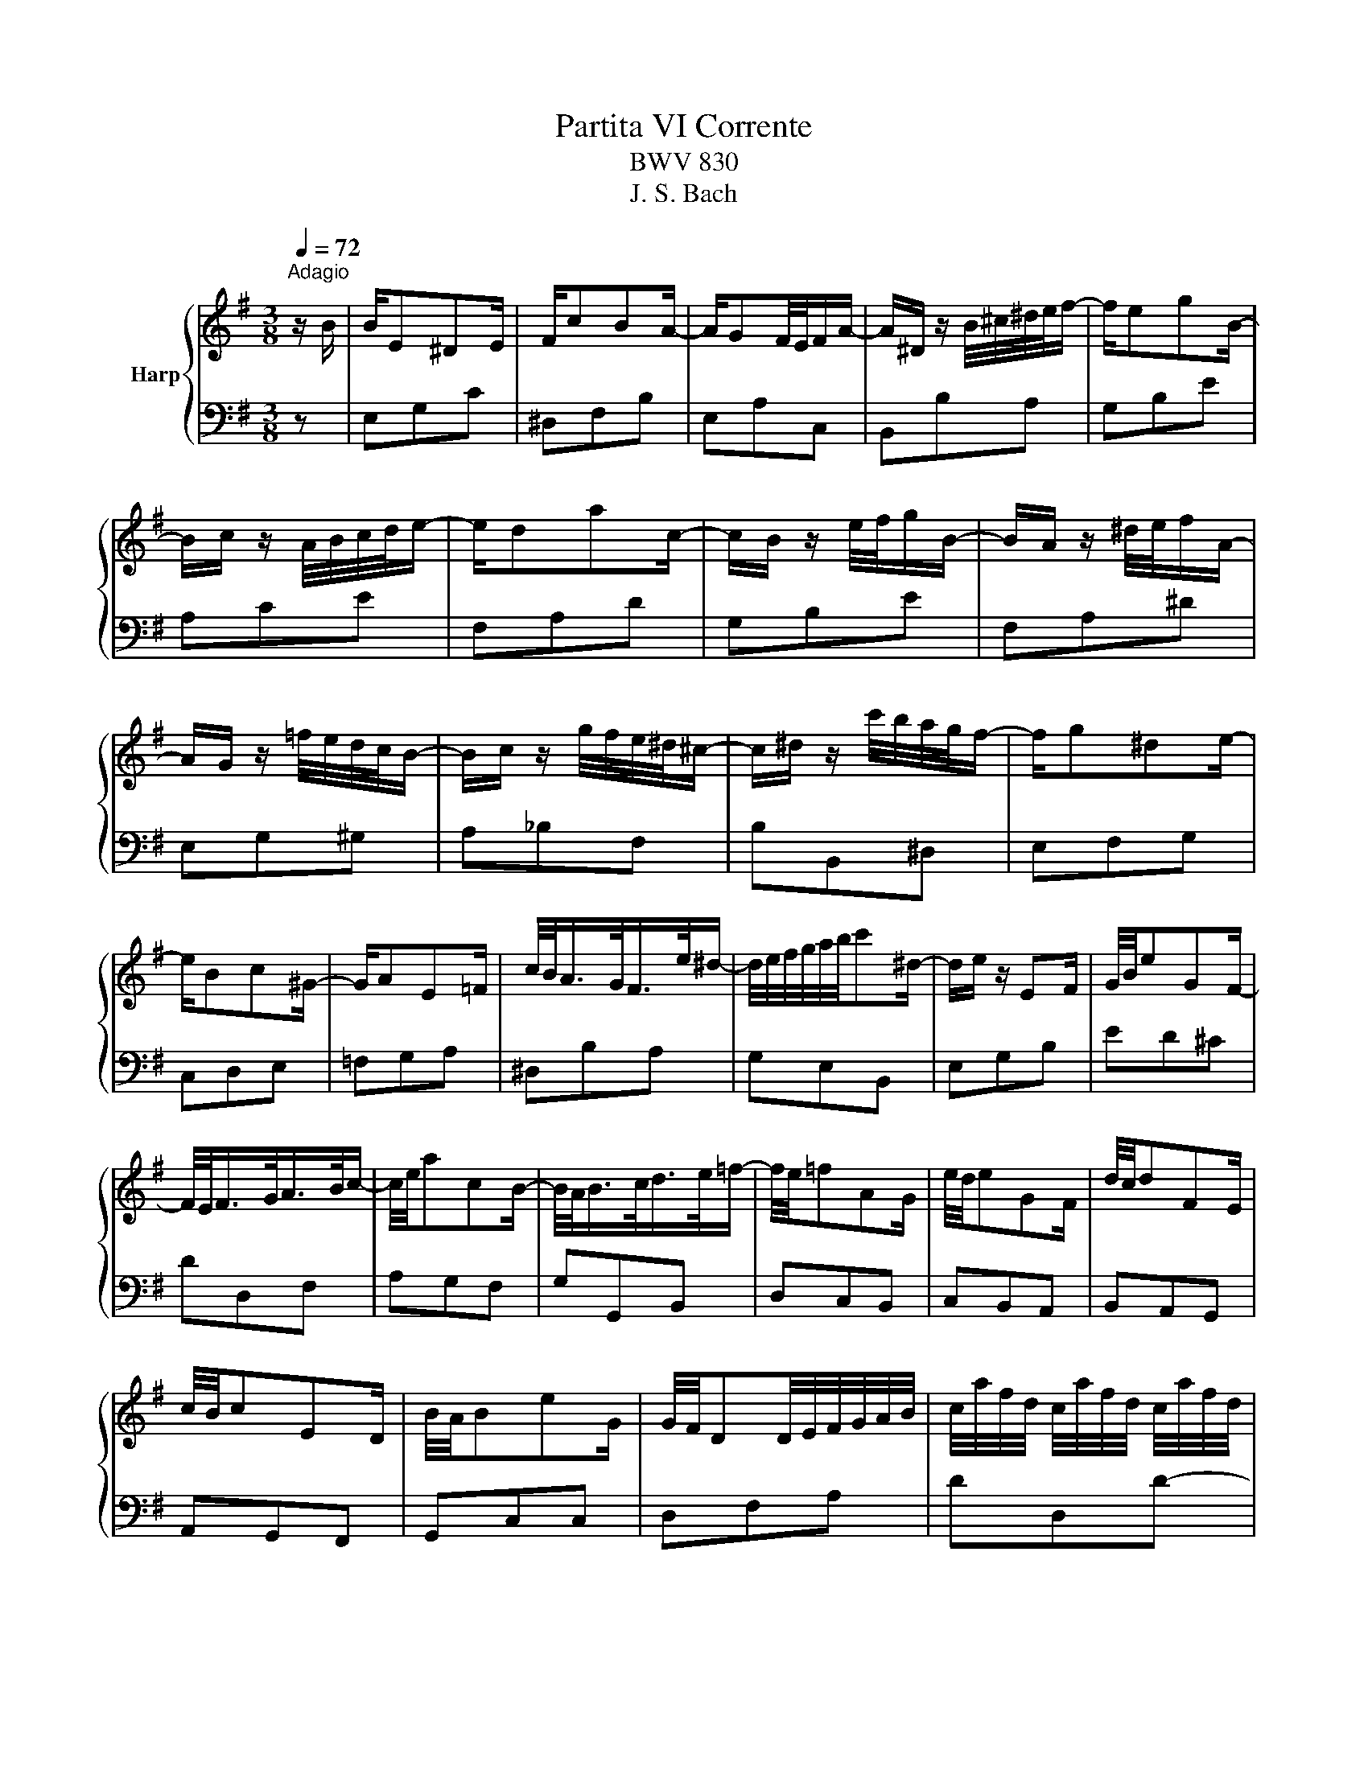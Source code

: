 X:1
T:Partita VI Corrente
T:BWV 830
T:J. S. Bach
%%score { 1 | 2 }
L:1/8
Q:1/4=72
M:3/8
K:G
V:1 treble nm="Harp"
V:2 bass 
V:1
"^Adagio" z/ B/ | B/E^DE/ | F/cBA/- | A/GF/4E/4F/A/- | A/^D/ z/ B/4^c/4^d/4e/4f/- | f/egB/- | %6
 B/c/ z/ A/4B/4c/4d/4e/- | e/dac/- | c/B/ z/ e/4f/4g/B/- | B/A/ z/ ^d/4e/4f/A/- | %10
 A/G/ z/ =f/4e/4d/4c/4B/- | B/c/ z/ g/4f/4e/4^d/4^c/- | c/^d/ z/ c'/4b/4a/4g/4f/- | f/g^de/- | %14
 e/Bc^G/- | G/AE=F/ | c/4B/<A/G/<F/e/4^d/- | d/4e/4f/4g/4a/4b/4c'^d/- | d/e/ z/ EF/ | G/4B/4eGF/- | %20
 F/4E/<F/G/<A/B/4c/- | c/4e/4acB/- | B/4A/<B/c/<d/e/4=f/- | f/4e/4=fAG/ | e/4d/4eGF/ | d/4c/4dFE/ | %26
 c/4B/4cED/ | B/4A/4BeG/ | G/4F/4DD/4E/4F/4G/4A/4B/4 | c/4a/4f/4d/4 c/4a/4f/4d/4 c/4a/4f/4d/4 | %30
 B/4g/4d/4B/4 G/4d/4B/4G/4 F/4G/4A/4B/4 | c/4a/4f/4d/4 c/4a/4f/4d/4 c/4a/4f/4d/4 | %32
 B/4g/4d/4B/4 G/4d/4B/4G/4 F/4G/4A/4B/4 | ^c/4_B/4A/4G/4 E/4G/4A/4B/4 c/4B/4A/4G/4 | %34
 c/4A/4G/4F/4 _E/4F/4G/4A/4 c/4A/4G/4F/4 | _B/4G/4F/4E/4 ^C/4E/4F/4G/4 B/4G/4F/4E/4 | %36
 ^c/4_B/4A/4G/4 _e/4=c/4B/4A/4 f/4e/4d/4c/4 | g/4f/4gb/d/f/ | g z/ b/4a/4g/4f/4e/- | %39
 e/4f/<d/e/<c/d/4B/- | B/4c/4A/ z/ A/4B/4c/4B/4A/ | f/4A/<c/B/<A/G/4F/ | %42
 G/4F/4E/ z/ ^A/4B/4^c/4d/4e/- | e/4f/<g/f/<e/d/4^c/ | d/4e/<f/e/<d/^c/4B/ | ^c/4d/<e/d/<c/B/4^A/ | %46
 B/4^c/4de/4f/4g/4f/4g/ | ^A/4g/4f/4e/4 B/4f/4e/4d/4 ^c/4e/4d/4c/4 | %48
 d/4B/4^A/4^G/4 F/4B/4^c/4d/4 E/4A/4B/4c/4 | D/4F/4B/- B/4^c/4B/4A/4- A/4B/4A/4G/4- | %50
 G/4A/4G/4F/4- F/4G/4F/4E/4- E/4F/4E/4D/4- | D/4G/<C/G/<B,/G/4^A,/- | A, z z/4 F/4^A/4^c/4 | %53
 d/4^e/4^g/4b/4 z [^C=EF^A] | [^DFB]2 z/ B/ | B/E^DE/ | F/cBA/- | A/GF/4E/4F/A/- | %58
 A/^D/ z/ B/4^c/4^d/4e/4f/- | f/egB/- | B/c/ z/ A/4B/4c/4d/4e/- | e/dac/- | c/B/ z/ e/4f/4g/B/- | %63
 B/A/ z/ ^d/4e/4f/A/- | A/G/ z/ =f/4e/4d/4c/4B/- | B/c/ z/ g/4f/4e/4^d/4^c/- | %66
 c/^d/ z/ c'/4b/4a/4g/4f/- | f/g^de/- | e/Bc^G/- | G/AE=F/ | c/4B/<A/G/<F/e/4^d/- | %71
 d/4e/4f/4g/4a/4b/4c'^d/- | d/e/ z/ EF/ | G/4B/4eGF/- | F/4E/<F/G/<A/B/4c/- | c/4e/4acB/- | %76
 B/4A/<B/c/<d/e/4=f/- | f/4e/4=fAG/ | e/4d/4eGF/ | d/4c/4dFE/ | c/4B/4cED/ | B/4A/4BeG/ | %82
 G/4F/4DD/4E/4F/4G/4A/4B/4 | c/4a/4f/4d/4 c/4a/4f/4d/4 c/4a/4f/4d/4 | %84
 B/4g/4d/4B/4 G/4d/4B/4G/4 F/4G/4A/4B/4 | c/4a/4f/4d/4 c/4a/4f/4d/4 c/4a/4f/4d/4 | %86
 B/4g/4d/4B/4 G/4d/4B/4G/4 F/4G/4A/4B/4 | ^c/4_B/4A/4G/4 E/4G/4A/4B/4 c/4B/4A/4G/4 | %88
 c/4A/4G/4F/4 _E/4F/4G/4A/4 c/4A/4G/4F/4 | _B/4G/4F/4E/4 ^C/4E/4F/4G/4 B/4G/4F/4E/4 | %90
 ^c/4_B/4A/4G/4 _e/4=c/4B/4A/4 f/4e/4d/4c/4 | g/4f/4gb/d/f/ | g z/ b/4a/4g/4f/4e/- | %93
 e/4f/<d/e/<c/d/4B/- | B/4c/4A/ z/ A/4B/4c/4B/4A/ | f/4A/<c/B/<A/G/4F/ | %96
 G/4F/4E/ z/ ^A/4B/4^c/4d/4e/- | e/4f/<g/f/<e/d/4^c/ | d/4e/<f/e/<d/^c/4B/ | ^c/4d/<e/d/<c/B/4^A/ | %100
 B/4^c/4de/4f/4g/4f/4g/ | ^A/4g/4f/4e/4 B/4f/4e/4d/4 ^c/4e/4d/4c/4 | %102
 d/4B/4^A/4^G/4 F/4B/4^c/4d/4 E/4A/4B/4c/4 | D/4F/4B/- B/4^c/4B/4A/4- A/4B/4A/4G/4- | %104
 G/4A/4G/4F/4- F/4G/4F/4E/4- E/4F/4E/4D/4- | D/4G/<C/G/<B,/G/4^A,/- | A, z z/4 F/4^A/4^c/4 | %107
 d/4^e/4^g/4b/4 z [^C=EF^A] | [^DFB]2 z/ f/ | f/bac'/- | c'/^dfA/- | A/cBA/- | %112
 A/4F/4G/ z/ B/4A/4G/4F/4E/- | E/4^G/<A/B/<c/d/4e/- | e/4^c/4d/ z/ A/4G/4=F/4E/4D/- | %115
 D/4F/<G/A/<B/c/4d/- | d/4B/4c/ z/ c/4d/4e/4=f/4g/- | g/4a/4g/4^c/4 g/4a/4g/4c/4 g/4a/4g/4c/4 | %118
 =f/4g/4f/4d/4 f/4g/4f/4d/4 f/4g/4f/4d/4 | e/4=f/4e/4d/4 ^g/4a/4g/4d/4 b/4c'/4b/4d/4 | %120
 e/4^B/4a/ z/ _B/4A/4G/4=F/4E/- | E/4=F/4D/ z/ c/4B/4A/4G/4^F/- | F/4^G/4E/ z/ =f/4e/4d/4c/4B/- | %123
 B/c^GA/- | A/E=F^C/- | C/DA,^A,/ | =F/4E/<D/C/<B,/A/4^G/- | G/4A/4B/4c/4d/4e/4=f^G/- | %128
 G/A/ z/ c'/4b/4a/4g/4f/4e/4 | f/4a/4f/4e/4 ^d/4f/4c/4B/4 A/4f/4B/4A/4 | %130
 G/4e/4B/4A/4 G/4B/4G/4F/4 E/4G/4B/4d/4 | ^c/4e/4c/4B/4 ^A/4c/4G/4F/4 E/4c/4F/4E/4 | %132
 ^D/4B/4F/4E/4 D/4F/4D/4^C/4B,- | B,/BEF/- | F/cBA/- | A/GF/4E/4F/A/- | A/^D/ z/ ^d/4e/4f/A/- | %137
 A/G/ z/ ^g/4a/4b/d/- | d/^B/ z/ ^c/4d/4e/G/- | G/=F/ z/ f/4g/4a/c/- | c/B/ z/ B/4c/4d/=F/ | %141
 E/4=F/<G/F/<E/D/4C/ | D/4E/<=F/E/<D/C/4B,/ | C/4D/4E=F/4G/4A/4B/4c/4A/4 | %144
 =F/4d/4B/4G/4 F/4d/4B/4G/4 F/4d/4B/4G/4 | E/4c/4G/4E/4 C/4G/4E/4C/4 B,/4C/4D/4E/4 | %146
 F/4_E/4D/4C/4 A,/4C/4D/4=E/4 F/4E/4D/4C/4 | =F/4D/4C/4B,/4 _A,/4B,/4C/4D/4 F/4D/4C/4B,/4 | %148
 _E/4C/4B,/4A,/4 ^F,/4A,/4B,/4C/4 E/4C/4B,/4A,/4 | =F/4D/4C/4B,/4 _A,/4B,/4C/4D/4 F/4D/4C/4B,/4 | %150
 _E/4C/4B,/4A,/4 F,/4A,/4B,/4C/4 E/4C/4B,/4A,/4 | F/4_E/4D/4C/4 _A/4=F/4E/4D/4 B/4A/4G/4F/4 | %152
 c/4B/4ce/G/B/ | c z/ e/4d/4c/4B/4A/- | A/4_B/<G/A/<=F/G/4E/- | E/4=F/4D/ z/ d/4e/4=f/4e/4d/ | %156
 b/4e/<=f/e/<d/c/4B/ | c/4B/4A/ z/ ^d/4e/4f/4g/4a/- | a/4b/<c'/b/<a/g/4f/ | g/4f/4gBA/ | %160
 f/4e/4fAG/ | e/4^d/4eGF/ | ^d/4B/4c/4B/4 e/4B/4c/4B/4 f/4B/4c/4B/4 | %163
 g/4e/4^d/4^c/4 B/4e/4f/4g/4 d/4f/4g/4e/4 | g/4b/4e/- e/4f/4e/4d/4- d/4e/4d/4c/4- | %165
 c/4d/4c/4B/4- B/4c/4B/4A/4- A/4B/4A/4G/4- | G/4c/<=F/c/<E/c/4^D/- | D z B,/4^C/4^D/4E/4 | %168
 F/4G/4A/4B/4c/4B/4^c/4^d/4e/4f/4g/4a/4 | b z [FAB^d] | [EGBe]2 z/ f/ | f/bac'/- | c'/^dfA/- | %173
 A/cBA/- | A/4F/4G/ z/ B/4A/4G/4F/4E/- | E/4^G/<A/B/<c/d/4e/- | e/4^c/4d/ z/ A/4G/4=F/4E/4D/- | %177
 D/4F/<G/A/<B/c/4d/- | d/4B/4c/ z/ c/4d/4e/4=f/4g/- | g/4a/4g/4^c/4 g/4a/4g/4c/4 g/4a/4g/4c/4 | %180
 =f/4g/4f/4d/4 f/4g/4f/4d/4 f/4g/4f/4d/4 | e/4=f/4e/4d/4 ^g/4a/4g/4d/4 b/4c'/4b/4d/4 | %182
 e/4^B/4a/ z/ _B/4A/4G/4=F/4E/- | E/4=F/4D/ z/ c/4B/4A/4G/4^F/- | F/4^G/4E/ z/ =f/4e/4d/4c/4B/- | %185
 B/c^GA/- | A/E=F^C/- | C/DA,^A,/ | =F/4E/<D/C/<B,/A/4^G/- | G/4A/4B/4c/4d/4e/4=f^G/- | %190
 G/A/ z/ c'/4b/4a/4g/4f/4e/4 | f/4a/4f/4e/4 ^d/4f/4c/4B/4 A/4f/4B/4A/4 | %192
 G/4e/4B/4A/4 G/4B/4G/4F/4 E/4G/4B/4d/4 | ^c/4e/4c/4B/4 ^A/4c/4G/4F/4 E/4c/4F/4E/4 | %194
 ^D/4B/4F/4E/4 D/4F/4D/4^C/4B,- | B,/BEF/- | F/cBA/- | A/GF/4E/4F/A/- | A/^D/ z/ ^d/4e/4f/A/- | %199
 A/G/ z/ ^g/4a/4b/d/- | d/^B/ z/ ^c/4d/4e/G/- | G/=F/ z/ f/4g/4a/c/- | c/B/ z/ B/4c/4d/=F/ | %203
 E/4=F/<G/F/<E/D/4C/ | D/4E/<=F/E/<D/C/4B,/ | C/4D/4E=F/4G/4A/4B/4c/4A/4 | %206
 =F/4d/4B/4G/4 F/4d/4B/4G/4 F/4d/4B/4G/4 | E/4c/4G/4E/4 C/4G/4E/4C/4 B,/4C/4D/4E/4 | %208
 F/4_E/4D/4C/4 A,/4C/4D/4=E/4 F/4E/4D/4C/4 | =F/4D/4C/4B,/4 _A,/4B,/4C/4D/4 F/4D/4C/4B,/4 | %210
 _E/4C/4B,/4A,/4 ^F,/4A,/4B,/4C/4 E/4C/4B,/4A,/4 | =F/4D/4C/4B,/4 _A,/4B,/4C/4D/4 F/4D/4C/4B,/4 | %212
 _E/4C/4B,/4A,/4 F,/4A,/4B,/4C/4 E/4C/4B,/4A,/4 | F/4_E/4D/4C/4 _A/4=F/4E/4D/4 B/4A/4G/4F/4 | %214
 c/4B/4ce/G/B/ | c z/ e/4d/4c/4B/4A/- | A/4_B/<G/A/<=F/G/4E/- | E/4=F/4D/ z/ d/4e/4=f/4e/4d/ | %218
 b/4e/<=f/e/<d/c/4B/ | c/4B/4A/ z/ ^d/4e/4f/4g/4a/- | a/4b/<c'/b/<a/g/4f/ | g/4f/4gBA/ | %222
 f/4e/4fAG/ | e/4^d/4eGF/ | ^d/4B/4c/4B/4 e/4B/4c/4B/4 f/4B/4c/4B/4 | %225
 g/4e/4^d/4^c/4 B/4e/4f/4g/4 d/4f/4g/4e/4 | g/4b/4e/- e/4f/4e/4d/4- d/4e/4d/4c/4- | %227
 c/4d/4c/4B/4- B/4c/4B/4A/4- A/4B/4A/4G/4- | G/4c/<=F/c/<E/c/4^D/- | D z B,/4^C/4^D/4E/4 | %230
 F/4G/4A/4B/4c/4B/4^c/4^d/4e/4f/4g/4a/4 | b z [FAB^d] | !fermata![EGBe]2 z |] %233
V:2
 z | E,G,C | ^D,F,B, | E,A,C, | B,,B,A, | G,B,E | A,CE | F,A,D | G,B,E | F,A,^D | E,G,^G, | %11
 A,_B,F, | B,B,,^D, | E,F,G, | C,D,E, | =F,G,A, | ^D,B,A, | G,E,B,, | E,G,B, | ED^C | DD,F, | %21
 A,G,F, | G,G,,B,, | D,C,B,, | C,B,,A,, | B,,A,,G,, | A,,G,,F,, | G,,C,C, | D,F,A, | DD,D- | %30
 DD,D- | DD,D- | DD,D- | DD,D- | DD,D- | DD,D- | DF,D, | B,,G,,D, | G,,G,B, | ^G,EE, | A,F,E, | %41
 ^D,B,,B, | E,^C,B,, | ^A,,G,,F, | B,,A,G, | A,,G,F, | G,,F,E, | F,,^G,^A, | F,,B,^C | F,,^CB, | %50
 A,G,F, | E,D,^C, | F,/4F,,/4^A,,/4^C,/4E,/4G,/4^A,/4^C/4E/4 z/4 z/ | %53
 z[I:staff -1] F[I:staff +1]F, | [B,,B,]2 z | E,G,C | ^D,F,B, | E,A,C, | B,,B,A, | G,B,E | A,CE | %61
 F,A,D | G,B,E | F,A,^D | E,G,^G, | A,_B,F, | B,B,,^D, | E,F,G, | C,D,E, | =F,G,A, | ^D,B,A, | %71
 G,E,B,, | E,G,B, | ED^C | DD,F, | A,G,F, | G,G,,B,, | D,C,B,, | C,B,,A,, | B,,A,,G,, | A,,G,,F,, | %81
 G,,C,C, | D,F,A, | DD,D- | DD,D- | DD,D- | DD,D- | DD,D- | DD,D- | DD,D- | DF,D, | B,,G,,D, | %92
 G,,G,B, | ^G,EE, | A,F,E, | ^D,B,,B, | E,^C,B,, | ^A,,G,,F, | B,,A,G, | A,,G,F, | G,,F,E, | %101
 F,,^G,^A, | F,,B,^C | F,,^CB, | A,G,F, | E,D,^C, | %106
 F,/4F,,/4^A,,/4^C,/4E,/4G,/4^A,/4^C/4E/4 z/4 z/ | z[I:staff -1] F[I:staff +1]F, | [B,,B,]2 z | %109
 B,,^D,F, | A,C^D | F^DB, | E,ED | CA,G, | =F,DC | B,G,=F, | E,C_B, | A,=F,E, | D,_B,A, | ^G,E,D, | %120
 C,^C,A,, | D,^D,B,, | E,E,,^G,, | A,,B,,C, | =F,,G,,A,, | _B,,C,D, | ^G,,E,D, | C,A,,E,, | %128
 A,,A,C | ^DFB, | EE,G, | ^A,^CF, | B,B,,^D, | E,G,C | ^D,F,B, | E,A,C, | B,,B,^D, | E,E,,^G,, | %138
 A,,A,^C, | D,D,,F,, | G,,G,B,, | C,B,A, | B,,A,G, | A,,G,=F, | G,,G,G,,- | G,,G,G,,- | G,,G,G,,- | %147
 G,,G,G,,- | G,,G,G,,- | G,,G,G,,- | G,,G,G,,- | G,,D,=F,, | E,,=F,,G,, | C,,C,E, | ^C,A,,A, | %155
 D,B,A, | ^G,E,E | A,F,E, | ^D,F,B,, | E,DC | D,CB, | C,B,A, | B,,^C^D | B,,EF | B,,FE | DCB, | %166
 A,G,F, | B,/4B,,/4^C,/4^D,/4E,/4F,/4G,/4A,/4 z | z3 | z G,,B,, | E,,2 z | B,,^D,F, | A,C^D | %173
 F^DB, | E,ED | CA,G, | =F,DC | B,G,=F, | E,C_B, | A,=F,E, | D,_B,A, | ^G,E,D, | C,^C,A,, | %183
 D,^D,B,, | E,E,,^G,, | A,,B,,C, | =F,,G,,A,, | _B,,C,D, | ^G,,E,D, | C,A,,E,, | A,,A,C | ^DFB, | %192
 EE,G, | ^A,^CF, | B,B,,^D, | E,G,C | ^D,F,B, | E,A,C, | B,,B,^D, | E,E,,^G,, | A,,A,^C, | %201
 D,D,,F,, | G,,G,B,, | C,B,A, | B,,A,G, | A,,G,=F, | G,,G,G,,- | G,,G,G,,- | G,,G,G,,- | %209
 G,,G,G,,- | G,,G,G,,- | G,,G,G,,- | G,,G,G,,- | G,,D,=F,, | E,,=F,,G,, | C,,C,E, | ^C,A,,A, | %217
 D,B,A, | ^G,E,E | A,F,E, | ^D,F,B,, | E,DC | D,CB, | C,B,A, | B,,^C^D | B,,EF | B,,FE | DCB, | %228
 A,G,F, | B,/4B,,/4^C,/4^D,/4E,/4F,/4G,/4A,/4 z | z3 | z G,,B,, | !fermata!E,,2 z |] %233

